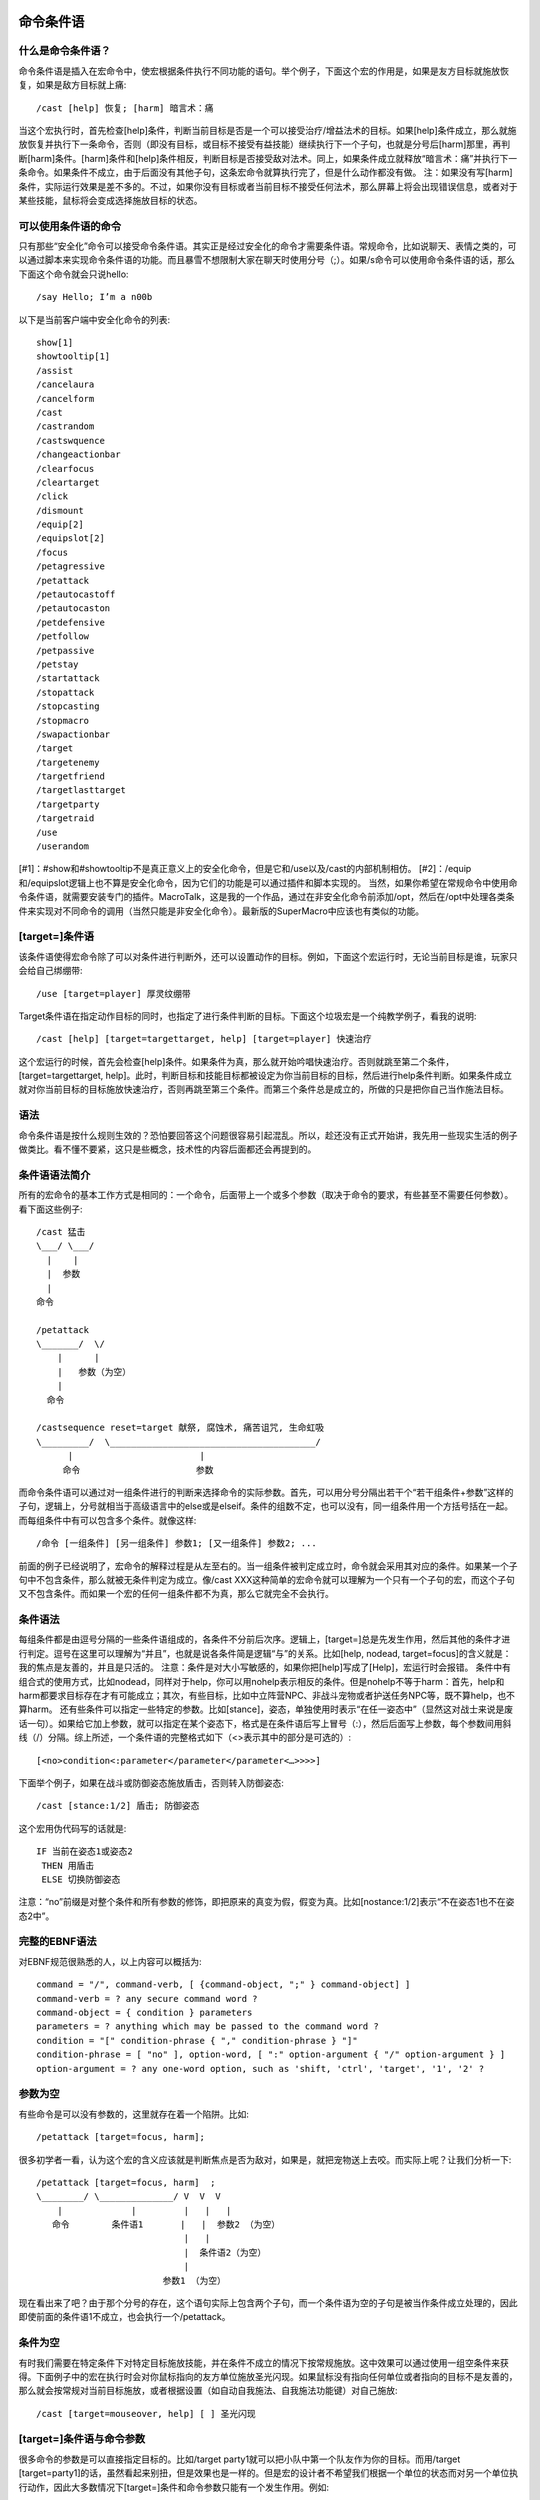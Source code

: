 .. _宏_命令条件语:

命令条件语
------------------------------------------------------------------------------


什么是命令条件语？
~~~~~~~~~~~~~~~~~~~~~~~~~~~~~~~~~~~~~~~~~~~~~~~~~~~~~~~~~~~~~~~~~~~~~~~~~~~~~~
命令条件语是插入在宏命令中，使宏根据条件执行不同功能的语句。举个例子，下面这个宏的作用是，如果是友方目标就施放恢复，如果是敌方目标就上痛::

    /cast [help] 恢复; [harm] 暗言术：痛

当这个宏执行时，首先检查[help]条件，判断当前目标是否是一个可以接受治疗/增益法术的目标。如果[help]条件成立，那么就施放恢复并执行下一条命令，否则（即没有目标，或目标不接受有益技能）继续执行下一个子句，也就是分号后[harm]那里，再判断[harm]条件。[harm]条件和[help]条件相反，判断目标是否接受敌对法术。同上，如果条件成立就释放“暗言术：痛”并执行下一条命令。如果条件不成立，由于后面没有其他子句，这条宏命令就算执行完了，但是什么动作都没有做。 注：如果没有写[harm]条件，实际运行效果是差不多的。不过，如果你没有目标或者当前目标不接受任何法术，那么屏幕上将会出现错误信息，或者对于某些技能，鼠标将会变成选择施放目标的状态。


可以使用条件语的命令
~~~~~~~~~~~~~~~~~~~~~~~~~~~~~~~~~~~~~~~~~~~~~~~~~~~~~~~~~~~~~~~~~~~~~~~~~~~~~~
只有那些“安全化”命令可以接受命令条件语。其实正是经过安全化的命令才需要条件语。常规命令，比如说聊天、表情之类的，可以通过脚本来实现命令条件语的功能。而且暴雪不想限制大家在聊天时使用分号（;）。如果/s命令可以使用命令条件语的话，那么下面这个命令就会只说hello::

    /say Hello; I’m a n00b

以下是当前客户端中安全化命令的列表::

    show[1]
    showtooltip[1]
    /assist
    /cancelaura
    /cancelform
    /cast
    /castrandom
    /castswquence
    /changeactionbar
    /clearfocus
    /cleartarget
    /click
    /dismount
    /equip[2]
    /equipslot[2]
    /focus
    /petagressive
    /petattack
    /petautocastoff
    /petautocaston
    /petdefensive
    /petfollow
    /petpassive
    /petstay
    /startattack
    /stopattack
    /stopcasting
    /stopmacro
    /swapactionbar
    /target
    /targetenemy
    /targetfriend
    /targetlasttarget
    /targetparty
    /targetraid
    /use
    /userandom

[#1]：#show和#showtooltip不是真正意义上的安全化命令，但是它和/use以及/cast的内部机制相仿。 [#2]：/equip和/equipslot逻辑上也不算是安全化命令，因为它们的功能是可以通过插件和脚本实现的。 当然，如果你希望在常规命令中使用命令条件语，就需要安装专门的插件。MacroTalk，这是我的一个作品，通过在非安全化命令前添加/opt，然后在/opt中处理各类条件来实现对不同命令的调用（当然只能是非安全化命令）。最新版的SuperMacro中应该也有类似的功能。


[target=]条件语
~~~~~~~~~~~~~~~~~~~~~~~~~~~~~~~~~~~~~~~~~~~~~~~~~~~~~~~~~~~~~~~~~~~~~~~~~~~~~~
该条件语使得宏命令除了可以对条件进行判断外，还可以设置动作的目标。例如，下面这个宏运行时，无论当前目标是谁，玩家只会给自己绑绷带::

    /use [target=player] 厚灵纹绷带

Target条件语在指定动作目标的同时，也指定了进行条件判断的目标。下面这个垃圾宏是一个纯教学例子，看我的说明::

    /cast [help] [target=targettarget, help] [target=player] 快速治疗

这个宏运行的时候，首先会检查[help]条件。如果条件为真，那么就开始吟唱快速治疗。否则就跳至第二个条件，[target=targettarget, help]。此时，判断目标和技能目标都被设定为你当前目标的目标，然后进行help条件判断。如果条件成立就对你当前目标的目标施放快速治疗，否则再跳至第三个条件。而第三个条件总是成立的，所做的只是把你自己当作施法目标。


语法
~~~~~~~~~~~~~~~~~~~~~~~~~~~~~~~~~~~~~~~~~~~~~~~~~~~~~~~~~~~~~~~~~~~~~~~~~~~~~~
命令条件语是按什么规则生效的？恐怕要回答这个问题很容易引起混乱。所以，趁还没有正式开始讲，我先用一些现实生活的例子做类比。看不懂不要紧，这只是些概念，技术性的内容后面都还会再提到的。


条件语语法简介
~~~~~~~~~~~~~~~~~~~~~~~~~~~~~~~~~~~~~~~~~~~~~~~~~~~~~~~~~~~~~~~~~~~~~~~~~~~~~~
所有的宏命令的基本工作方式是相同的：一个命令，后面带上一个或多个参数（取决于命令的要求，有些甚至不需要任何参数）。看下面这些例子::

    /cast 猛击
    \___/ \___/
      |    |
      |  参数
      |
    命令

    /petattack
    \_______/  \/
        |      |
        |   参数（为空）
        |
      命令

    /castsequence reset=target 献祭, 腐蚀术, 痛苦诅咒, 生命虹吸
    \_________/  \_______________________________________/
          |                        |
         命令                      参数

而命令条件语可以通过对一组条件进行的判断来选择命令的实际参数。首先，可以用分号分隔出若干个“若干组条件+参数”这样的子句，逻辑上，分号就相当于高级语言中的else或是elseif。条件的组数不定，也可以没有，同一组条件用一个方括号括在一起。而每组条件中有可以包含多个条件。就像这样::

    /命令 [一组条件] [另一组条件] 参数1; [又一组条件] 参数2; ...

前面的例子已经说明了，宏命令的解释过程是从左至右的。当一组条件被判定成立时，命令就会采用其对应的条件。如果某一个子句中不包含条件，那么就被无条件判定为成立。像/cast XXX这种简单的宏命令就可以理解为一个只有一个子句的宏，而这个子句又不包含条件。而如果一个宏的任何一组条件都不为真，那么它就完全不会执行。


条件语法
~~~~~~~~~~~~~~~~~~~~~~~~~~~~~~~~~~~~~~~~~~~~~~~~~~~~~~~~~~~~~~~~~~~~~~~~~~~~~~
每组条件都是由逗号分隔的一些条件语组成的，各条件不分前后次序。逻辑上，[target=]总是先发生作用，然后其他的条件才进行判定。逗号在这里可以理解为“并且”，也就是说各条件简是逻辑“与”的关系。比如[help, nodead, target=focus]的含义就是：我的焦点是友善的，并且是只活的。 注意：条件是对大小写敏感的，如果你把[help]写成了[Help]，宏运行时会报错。 条件中有组合式的使用方式，比如nodead，同样对于help，你可以用nohelp表示相反的条件。但是nohelp不等于harm：首先，help和harm都要求目标存在才有可能成立；其次，有些目标，比如中立阵营NPC、非战斗宠物或者护送任务NPC等，既不算help，也不算harm。 还有些条件可以指定一些特定的参数。比如[stance]，姿态，单独使用时表示“在任一姿态中”（显然这对战士来说是废话一句）。如果给它加上参数，就可以指定在某个姿态下，格式是在条件语后写上冒号（:），然后后面写上参数，每个参数间用斜线（/）分隔。综上所述，一个条件语的完整格式如下（<>表示其中的部分是可选的）::

    [<no>condition<:parameter</parameter</parameter<…>>>>]

下面举个例子，如果在战斗或防御姿态施放盾击，否则转入防御姿态::

    /cast [stance:1/2] 盾击; 防御姿态

这个宏用伪代码写的话就是::

    IF 当前在姿态1或姿态2
     THEN 用盾击
     ELSE 切换防御姿态

注意：“no”前缀是对整个条件和所有参数的修饰，即把原来的真变为假，假变为真。比如[nostance:1/2]表示“不在姿态1也不在姿态2中”。


完整的EBNF语法
~~~~~~~~~~~~~~~~~~~~~~~~~~~~~~~~~~~~~~~~~~~~~~~~~~~~~~~~~~~~~~~~~~~~~~~~~~~~~~
对EBNF规范很熟悉的人，以上内容可以概括为::

    command = "/", command-verb, [ {command-object, ";" } command-object] ]
    command-verb = ? any secure command word ?
    command-object = { condition } parameters
    parameters = ? anything which may be passed to the command word ?
    condition = "[" condition-phrase { "," condition-phrase } "]"
    condition-phrase = [ "no" ], option-word, [ ":" option-argument { "/" option-argument } ]
    option-argument = ? any one-word option, such as 'shift, 'ctrl', 'target', '1', '2' ?


参数为空
~~~~~~~~~~~~~~~~~~~~~~~~~~~~~~~~~~~~~~~~~~~~~~~~~~~~~~~~~~~~~~~~~~~~~~~~~~~~~~
有些命令是可以没有参数的，这里就存在着一个陷阱。比如::

    /petattack [target=focus, harm];

很多初学者一看，认为这个宏的含义应该就是判断焦点是否为敌对，如果是，就把宠物送上去咬。而实际上呢？让我们分析一下::

    /petattack [target=focus, harm]  ;
    \________/ \______________/ V  V  V
        |             |         |   |   |
       命令        条件语1       |   |  参数2 （为空）
                                |   |
                                |  条件语2（为空）
                                |
                            参数1 （为空）

现在看出来了吧？由于那个分号的存在，这个语句实际上包含两个子句，而一个条件语为空的子句是被当作条件成立处理的，因此即使前面的条件语1不成立，也会执行一个/petattack。


条件为空
~~~~~~~~~~~~~~~~~~~~~~~~~~~~~~~~~~~~~~~~~~~~~~~~~~~~~~~~~~~~~~~~~~~~~~~~~~~~~~
有时我们需要在特定条件下对特定目标施放技能，并在条件不成立的情况下按常规施放。这中效果可以通过使用一组空条件来获得。下面例子中的宏在执行时会对你鼠标指向的友方单位施放圣光闪现。如果鼠标没有指向任何单位或者指向的目标不是友善的，那么就会按常规对当前目标施放，或者根据设置（如自动自我施法、自我施法功能键）对自己施放::

    /cast [target=mouseover, help] [ ] 圣光闪现


[target=]条件语与命令参数
~~~~~~~~~~~~~~~~~~~~~~~~~~~~~~~~~~~~~~~~~~~~~~~~~~~~~~~~~~~~~~~~~~~~~~~~~~~~~~
很多命令的参数是可以直接指定目标的。比如/target party1就可以把小队中第一个队友作为你的目标。而用/target [target=party1]的话，虽然看起来别扭，但是效果也是一样的。但是宏的设计者不希望我们根据一个单位的状态而对另一个单位执行动作，因此大多数情况下[target=]条件和命令参数只能有一个发生作用。例如::

    /target [target=focus, dead] party1

客户端会把party1直接忽略掉——因为你已经指定了[target=focus]。不过这种情况也有例外，就是个别命令拥有一个“特殊单位”（其实也就是该命令会影响的单位标志符）。见下表::

    命令              特殊单位
    /target         target
    /focus          focus
    /startattack    target
    /petattack      pettarget

当在[target=]中使用的是该命令的“特殊单位”时，命令执行目标不会被设置为该单位，而命令参数中指定的目标也不会被忽略。例如::

    /focus [target=focus, dead] [target=focus, noharm] target

由于focus是/focus命令的特殊单位，所以/focus的目标就不会被[target=focus]设置成焦点，而是target，即当前目标。如果没有指定target，/focus就相当于没有参数，同样是把当前目标设为焦点。


命令条件语
~~~~~~~~~~~~~~~~~~~~~~~~~~~~~~~~~~~~~~~~~~~~~~~~~~~~~~~~~~~~~~~~~~~~~~~~~~~~~~
下面给出一张条件总表，每一个条件在后面我都会再给出更详细的介绍。


总表
~~~~~~~~~~~~~~~~~~~~~~~~~~~~~~~~~~~~~~~~~~~~~~~~~~~~~~~~~~~~~~~~~~~~~~~~~~~~~~
WOW2.0在对宏命令系统的更新中，宗旨就是把玩家从按“一键万能宏”按到手抽筋的状态中“解脱”出来。不过有一些宏的用法是被官方认可了的，它们获得了“玻璃渣祝福”的效果——可以通过使用条件语来重现。 下面列出宏命令系统中支持的所有条件语。如果你需要的判断条件没有在此列出，那么就不可能通过该条件来执行安全化命令的动作。这是中央的死龟腚，谁都没办法，不过以后也有可能会再增加一些。

    help    目标可以接受增益法术
    harm    目标可以受到攻击
    exists  目标存在
    dead    目标已经挂了
    stance:0/1/2../n    玩家在某姿态下
    stealth 玩家在潜行状态下
    modifier:shift/ctrl/alt 某功能键被按下
    button:1/…/5/<虚拟按键号>    宏通过某键点击执行
    equipped:<装备类型> 玩家装备了某类型物品，参见《装备类型》
    channeling:<法术名称>   玩家正在引导某法术
    actionbar:1/…./6    当前技能栏为某动作栏
    pet:<宠物名称或类型>   玩家当前宠物为某宠物
    combat  玩家正在战斗状态
    mounted 玩家在骑乘状态
    swimming    玩家在游泳
    flying  玩家在飞行状态
    flyable 玩家正处在一个允许飞行的地界
    indoors 玩家在室内
    outdoors    玩家在户外
    party   目标在玩家的小队中
    raid    目标在玩家的小队或团队中
    group:party/raid    玩家在某集体中（小队/团队）


敌/友(help / harm)
++++++++++++++++++++++++++++++++++++++++++++++++++++++++++++++++++++++++++++++

没什么好说的，保留空地一块，等待补充。


存在(exists)
++++++++++++++++++++++++++++++++++++++++++++++++++++++++++++++++++++++++++++++

如果目标存在条件为真。比如[exists]，如果你没有目标，该条件就不成立。而对于[target=focus, exists]，如果你设置了焦点目标，条件就成立。不过很多情况下该条件用不到，因为[help]，[harm]，[dead]，[party]和[raid]条件成立的情况下，[exists]条件是必定成立的。


死亡(dead)
++++++++++++++++++++++++++++++++++++++++++++++++++++++++++++++++++++++++++++++
如果判断对象已经挂了，条件就成立。


姿态(stance:0/1/2/…/n)
++++++++++++++++++++++++++++++++++++++++++++++++++++++++++++++++++++++++++++++
姿态是指对技能能否施放有影响的状态，比如战士的姿态，小德、萨满、暗牧的形态，盗贼的潜行状态。而骑士的光环、猎人的守护都算是姿态。单独用[stance]是指在任意一种姿态下，就相当于[stance:1/2/…/n]这样把所有姿态列出来，对战士来说就是永远成立的。而[stance:0]就相当于[nostance]表示不在任何形态下。而[stance:0/3]就表示在形态3下或者不在任何形态下。 姿态的编号和面板上的顺序是对应的。下面给出各职业的姿态表::

    编号  小德      战士      暗牧      盗贼      萨满
    1   熊形态 战斗姿态    暗影形态    潜行      幽灵狼
    2   海豹形态    防御姿态
    3   豹形态
    4   旅行形态
    5   枭兽/树形态
    6   飞行形态

注意：上面给出的是全表。如果少了某个姿态，其下方的形态就依次上移。我承认，我这话是针对小德说的…… 下面给出例子::

    /cancelform [nostance:0/1/3]
    /cast [stance:1/3] 精灵之火（野性）;[nostance] 精灵之火

如果在熊/猫形态，施放精灵之火（野性）；在人形态，施放精灵之火；在其他形态就先退出，然后施放精灵之火（WOW2.3以后可以这样，2.3之前该宏只能退出形态）。


潜行(stealth)
~~~~~~~~~~~~~~~~~~~~~~~~~~~~~~~~~~~~~~~~~~~~~~~~~~~~~~~~~~~~~~~~~~~~~~~~~~~~~~
对于盗贼来说由于 ``[stance]`` 的存在反而显得多余。这个是给暗夜、法师、猫德用的，我的意思是它可以用来判断影遁、隐形和猫的潜行。


功能键状态(modifier:shift/ctrl/alt)
~~~~~~~~~~~~~~~~~~~~~~~~~~~~~~~~~~~~~~~~~~~~~~~~~~~~~~~~~~~~~~~~~~~~~~~~~~~~~~
它是节省技能栏的好帮手，可以让一个宏对不同功能键做不同动作，比如::

    /cast [modifier, help] [modifier, target=targettarget, help] 快速治疗; [help] [target=targettarget] 强效治疗术

该宏会依次判断你的目标和目标的目标是否友善，条件成立的话，如果按下了某功能键，施放快速治疗，否则施放强效治疗术。 当然也可以指定特定的功能键。[modifier:shift/ctrl]表示Shift或者Ctrl被按下；如果想表示两个键同时按下则可以这样实现：[modifier:shift, modifier:ctrl]。 但是要注意这样一种情况，比如你的宏是通过A键执行的，然后根据Shift来做判断。但是你的Shift+A被设置了另外一个动作，那么你按下Shift+A的时候，执行的就是其对应的动作，而不是你的宏。另外，modifier可以被简写做mod以节省空间。


功能键变量
~~~~~~~~~~~~~~~~~~~~~~~~~~~~~~~~~~~~~~~~~~~~~~~~~~~~~~~~~~~~~~~~~~~~~~~~~~~~~~
虽然说mod指定的只能是shift、ctrl或alt，但是还可以通过一些系统变量来间接指定。比如SELFCAST这个系统变量，是指“自我施法功能键”，默认值为alt，可以通过某些插件修改，表示按下该键后执行的动作都是针对玩家自身的。下面看这个例子::

    /cast [modifier:SELFCAST, target=player] [target=mouseover] [ ] 强效治疗术

这样的话，不管你系统设置的自我施法键是什么，宏命令都会正常执行。下面给出其他的一些系统变量，括号内为默认值，后面为中文含义::

    AUTOLOOTTOGGLE(shift)   自动拾取键
    STICKYCAMERRA(ctrl) 镜头跟随
    SPLITSTACK(shift)   物品堆叠分离
    PICKUPACTION(shift) 拖动技能栏按钮
    COMPAREITEMS(shift) 物品比较
    OPENALLBAGS(shift)  打开所有背包
    QUESTWATCHTOGGLE(shift) 任务追踪


点击状态(button:1/2/…/5/<虚拟按键号>)
~~~~~~~~~~~~~~~~~~~~~~~~~~~~~~~~~~~~~~~~~~~~~~~~~~~~~~~~~~~~~~~~~~~~~~~~~~~~~~
与[modifier]类似，[botton]可以根据不同的鼠标点击按钮做不同动作。1为左键，2为右键，3为中键，4和5则对应五键鼠标上另外两个扩展键。如果是通过键盘触发宏，那么也相当于左键点击。比如我的坐骑宏::

    #show迅捷绿色机械陆行鸟
    /userandom [nobutton:2, flyable, nomounted] 黑色狮鹫; [nomounted] 黑色战豹, 迅捷绿色机械陆行鸟
    /dismount [noflying] [button:2]


非右键键点击时，如果没在坐骑上就召唤坐骑；如果右键点击并且不在飞行状态则取消坐骑。而虚拟按键号一般可以忽略，有些动作条插件可以在不同条件下向宏按钮提供不同的虚拟按键号，具体情况请查看插件说明，我们在此不作讨论。


装备(equipped:<物品类型>)
~~~~~~~~~~~~~~~~~~~~~~~~~~~~~~~~~~~~~~~~~~~~~~~~~~~~~~~~~~~~~~~~~~~~~~~~~~~~~~
``[equipped]`` 条件可以判断指定类型的物品是否被装备。物品类型号可以是装备栏名称，物品类别或者物品子类别。比如我根据盾牌装备状态判断该用盾击还是拳击::

    #show [equipped:Shields] 盾击; 拳击
    /cast [equipped:Shields,stance:1/2] 盾击; [equipped:Shields] 防御姿态; [stance:3] 拳击; 狂暴姿态

利用[equipped]这里的#show可以根据装备显示不同的图标。下面的伪代码用来解释上面/cast命令的执行过程::

    if 装备了盾牌 and 在防御姿态 then
        /cast 盾击
    else if 装备了盾牌 then
        /cast 防御姿态
    else if 在狂暴姿态 then
        /cast 拳击
    else /cast 狂暴姿态

下面再给出一个变态的压制宏作例子::

    /equip [noequipped:Two-Handed Axes] 水晶熔铸战斧
    /cast [nostance:1] 战斗姿态; [equipped:Two-Handed Axes] 压制


引导中(channeling:<技能名称>)
~~~~~~~~~~~~~~~~~~~~~~~~~~~~~~~~~~~~~~~~~~~~~~~~~~~~~~~~~~~~~~~~~~~~~~~~~~~~~~
在引导法术的状态下，如果施放另外一个法术将会打断施法。这个条件语就是用来防止这一情况的。当然，它还有些其他的用途，比如只打断特定的引导技。只用 ``[channeling]`` 的话表示正在引导任意技能，或者后面可以指定任意个引导技能的名称表示正在引导其中一个。 注意：引导和吟唱是两码事， ``[channeling]`` 条件只对引导技能，如奥书飞弹、吸取生命、精神鞭笞等有用。(``[nochanneling]`` 同理)


技能条(actionbar:1/…/6)
~~~~~~~~~~~~~~~~~~~~~~~~~~~~~~~~~~~~~~~~~~~~~~~~~~~~~~~~~~~~~~~~~~~~~~~~~~~~~~
系统默认的界面中有一个主技能条，可以翻页。而用这个条件就可以根据当前技能页作出不同反应。比如猎人可以拿来把守护做成姿态::

    /swapactionbar 1 2
    /cast [actionbar:1] 雄鹰守护; 灵猴守护
    这样就可以切换1号和2号两个技能页，换到1页时施放雄鹰守护，2页时则施放灵猴守护。


宠物(pet:<宠物名称或类型>)
~~~~~~~~~~~~~~~~~~~~~~~~~~~~~~~~~~~~~~~~~~~~~~~~~~~~~~~~~~~~~~~~~~~~~~~~~~~~~~
对任何有宠职业来说这个条件都很有用，它可以根据你宠物状态来执行动作，可以根据宠物名字，也可以是类型（比如Voidwalker，Boar，Imp，Wolf等），如果只用[pet]的话表示带着任意宠物。比如法师可以根据是否有水宝宝施放不同的霜星::

    /cast [pet] 冰冻术;冰霜新星
    战斗(combat)编辑
    如果在战斗状态则条件成立。


行动方式、室内外状态(mounted, swimming, flying, indoors & outdoors)
~~~~~~~~~~~~~~~~~~~~~~~~~~~~~~~~~~~~~~~~~~~~~~~~~~~~~~~~~~~~~~~~~~~~~~~~~~~~~~
这些都无庸赘述，要说的就是它们都是对玩家自身状态的判断，而不是目标。


允许飞行 (flyable)
~~~~~~~~~~~~~~~~~~~~~~~~~~~~~~~~~~~~~~~~~~~~~~~~~~~~~~~~~~~~~~~~~~~~~~~~~~~~~~
用于判断是否处在可以使用飞行坐骑的地区。


小队/团队队友(party/raid)
~~~~~~~~~~~~~~~~~~~~~~~~~~~~~~~~~~~~~~~~~~~~~~~~~~~~~~~~~~~~~~~~~~~~~~~~~~~~~~
判断目标是否是自己的小队或团队中的队友。


在小队/团队中(group:party/raid)
~~~~~~~~~~~~~~~~~~~~~~~~~~~~~~~~~~~~~~~~~~~~~~~~~~~~~~~~~~~~~~~~~~~~~~~~~~~~~~
注意和前面的区别。这个用于判断玩家自己是否处在小队或团队中，并且团队包括小队。这对加状态很有用，比如::

    /cast [group, nomodifier] 奥术光辉; [help] [target=player] 奥术智慧

如果在队伍中，施放奥数光辉；如果按下功能键或者不在队伍中则施放奥术智慧。


命令条件语的应用
------------------------------------------------------------------------------
在第一部分中提到的很多命令，如果不配合条件语的使用，是没有什么价值的。而上述内容也只给出了一小部分的应用示例。作为本部分的压轴内容，下面两段将会把你带入一个更高的境界。


设置焦点(focus)
~~~~~~~~~~~~~~~~~~~~~~~~~~~~~~~~~~~~~~~~~~~~~~~~~~~~~~~~~~~~~~~~~~~~~~~~~~~~~~
focus是一个单位标识符（参见《单位标识符》），就像target、player、raidpet1target一样。你可以将它设定为某一个单位，玩家或者NPC。比较简单的设置方法是通过按键设置。在按键设置中有两个选项：“焦点目标”和“目标焦点”。我不知道这是哪个脑残翻译的，其实际含义分别是“以目标为焦点”和“以焦点为目标”。当你设置了焦点以后，就可以用focus这个标识符了，也可以通过“目标焦点”绑定的按键把你设的focus作为你的当前目标。话说按键绑定也太小儿科了，下面来看看什么是职业玩家的focus用法。 作为一个有控制技能的专业DPS，我们最常用的就是控场宏。我们可以预先把你的“被监护人”设为你的焦点，然后用这种宏来调教他——而此过程中并不用切换目标::

    /cast [target=focus] 变形术

而作为一个灰常牛逼灰常娴熟的治疗，你可以把焦点设为你的主坦。另外还可以通过一些头像增强插件，比如FocusFrame来观察你焦点的状态。 不过职业玩家一般不用按键绑定设置焦点，而是用/focus和/clearfocus宏命令来设置或清除焦点。/focus直接就可以达到按键绑定的效果了，而通过参数指定/focus的目标更是按键绑定所没有的功能::

    /focus party3target

上面的只不过是教学示例，实际上职业玩家是这样用的::

    /focus [target=focus, noharm] [target=focus, dead] [modifier]
    /stopmacro [target=focus, noexists]
    /cast [target=focus] 变形术

第一行先判断以下三个条件，如果满足任意一个，就把你的当前目标设为焦点（不要忘记，focus是/focus命令的特殊单位，参见[target=]条件语与命令参数）::

你的当前焦点不是敌对目标（如果焦点不存在该条件也成立）

你的焦点已经死了

某个功能键被按下了

第二行判断你的焦点是否存在，如果不存在就终止宏的运行。这样控场是不是很方便？我们注意到这里用了/stopmacro命令，而不是在/cast命令中对焦点是否存在进行判断。这样的好处是我们可以在宏的最后加上更多的内容，比如一个小队喊话。 下面这个宏也很有用，可以把你的目标和焦点互换::

    /cleartarget [target=target, dead]
    /clearfocus [target=focus, dead]
    /target focus
    /cleartarget [target=focus, noexists]
    /targetlasttarget
    /focus target
    /targetlasttarget

前两行的作用是把死亡的目标和焦点清除掉。第四行的作用是防止你没有当前焦点，导致当前目标不变，以至于在第五行选择了你以前的一个目标。


用/click进行分支判定
~~~~~~~~~~~~~~~~~~~~~~~~~~~~~~~~~~~~~~~~~~~~~~~~~~~~~~~~~~~~~~~~~~~~~~~~~~~~~~
假如你想让一个按键根据不同的功能键施放不同的技能，并且根据左键右键选择不同的施放目标，那么我可以给你这样的一个例子：

    /cast [modifier:shift, button:1, target=party1] [modifier:shift, button:2, target=player] 强效治疗术; [modifier:ctrl, button:1, target=party1] [modifier:ctrl, button:2, target=player] 快速治疗; [nomodifier, button:1, target=party1] [nomodifier, button:2, target=player] 恢复

哦... 对不起，不大好看... 而且貌似超过255个字符限制了。重新写一下::

    /cast [modifier:shift, button:1, target=party1] [modifier:shift, target=player] 强效治疗术
    /cast [modifier:ctrl, button:1, target=party1] [modifier:ctrl, target=player] 快速治疗
    /cast [button:1, target=party1] [target=player] 恢复

不过如果我们写一个宏根据不同按键点击分别选择两个不同的宏，而把功能键状态的判断放到这两个宏中的话，条理就会更清晰了： 主宏::

    /click [button:1] MultiBarLeftButton2; MultiBarLeftButton3

辅助宏1::

    /cast [mod:shift, target=party1] 强效治疗术; [mod:ctrl, target=party1] 快速治疗; [target=party1] 恢复

辅助宏2::

    /cast [mod:shift, target=player] 强效治疗术; [mod:ctrl, target=palyer] 快速治疗; [target=player] 恢复
